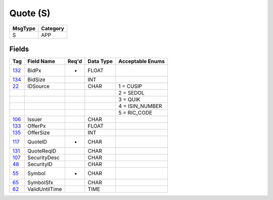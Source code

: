 =========
Quote (S)
=========

+---------+----------+
| MsgType | Category |
+=========+==========+
| S       | APP      |
+---------+----------+

Fields
------

.. list-table::
   :header-rows: 1

   * - Tag

     - Field Name

     - Req'd

     - Data Type

     - Acceptable Enums

   * - `132 <http://fixwiki.org/fixwiki/BidPx>`_

     - BidPx

     - *

     - FLOAT

     -

   * - `134 <http://fixwiki.org/fixwiki/BidSize>`_

     - BidSize

     -

     - INT

     -

   * - `22 <http://fixwiki.org/fixwiki/IDSource>`_

     - IDSource

     -

     - CHAR

     - 1 = CUSIP

   * -

     -

     -

     -

     - 2 = SEDOL

   * -

     -

     -

     -

     - 3 = QUIK

   * -

     -

     -

     -

     - 4 = ISIN_NUMBER

   * -

     -

     -

     -

     - 5 = RIC_CODE

   * - `106 <http://fixwiki.org/fixwiki/Issuer>`_

     - Issuer

     -

     - CHAR

     -

   * - `133 <http://fixwiki.org/fixwiki/OfferPx>`_

     - OfferPx

     -

     - FLOAT

     -

   * - `135 <http://fixwiki.org/fixwiki/OfferSize>`_

     - OfferSize

     -

     - INT

     -

   * - `117 <http://fixwiki.org/fixwiki/QuoteID>`_

     - QuoteID

     - *

     - CHAR

     -

   * - `131 <http://fixwiki.org/fixwiki/QuoteReqID>`_

     - QuoteReqID

     -

     - CHAR

     -

   * - `107 <http://fixwiki.org/fixwiki/SecurityDesc>`_

     - SecurityDesc

     -

     - CHAR

     -

   * - `48 <http://fixwiki.org/fixwiki/SecurityID>`_

     - SecurityID

     -

     - CHAR

     -

   * - `55 <http://fixwiki.org/fixwiki/Symbol>`_

     - Symbol

     - *

     - CHAR

     -

   * - `65 <http://fixwiki.org/fixwiki/SymbolSfx>`_

     - SymbolSfx

     -

     - CHAR

     -

   * - `62 <http://fixwiki.org/fixwiki/ValidUntilTime>`_

     - ValidUntilTime

     -

     - TIME

     -

